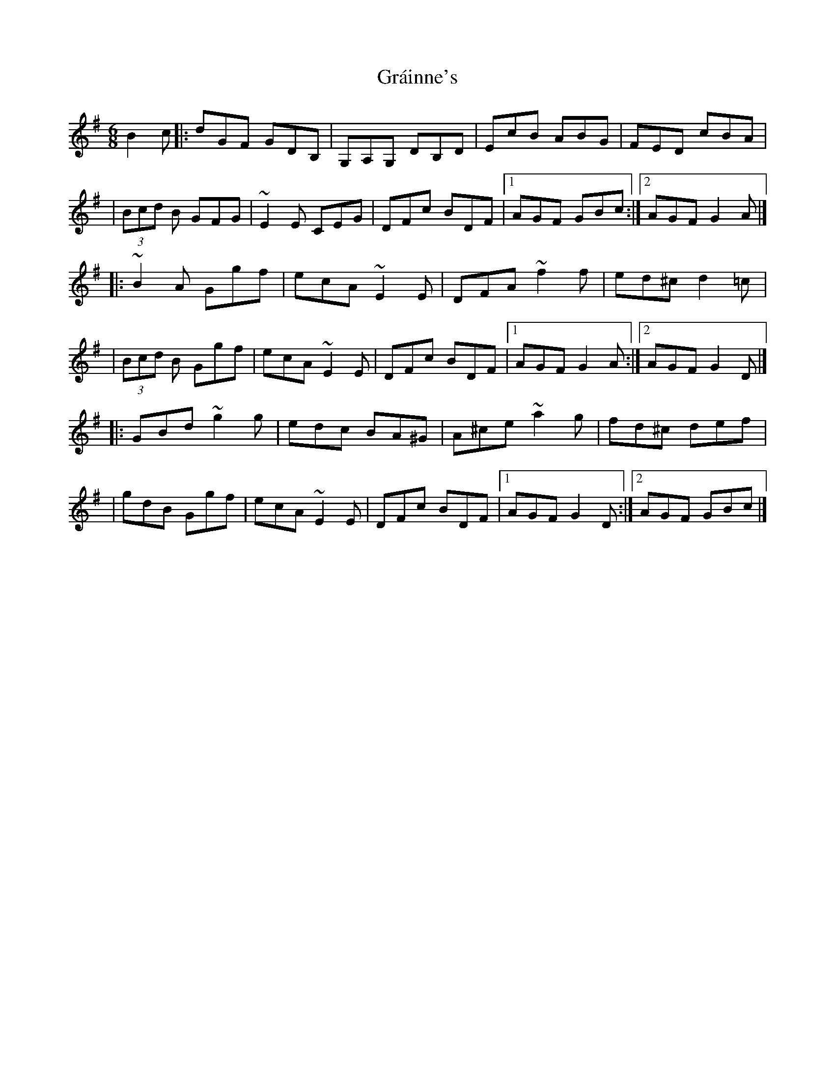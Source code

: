 X:1
T:Gráinne's
R:jig
M:6/8
L:1/8
K:G
B2c|:dGF GDB,|G,A,G, DB,D|EcB ABG|FED cBA|
|(3Bcd B GFG|~E2E CEG|DFc BDF|1 AGF GBc:|2 AGF G2A|]
|:~B2A Ggf|ecA ~E2E|DFA ~f2f|ed^c d2=c|
|(3Bcd B Ggf|ecA ~E2E|DFc BDF|1 AGF G2A:|2 AGF G2D|]
|:GBd ~g2g|edc BA^G|A^ce ~a2g|fd^c def|
|gdB Ggf|ecA ~E2E|DFc BDF|1 AGF G2D:|2 AGF GBc|]